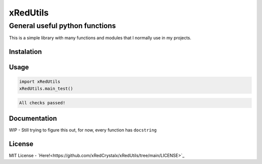 =========
xRedUtils
=========

General useful python functions
===============================

This is a simple library with many functions and modules that I normally use in my projects.

Instalation
-----------

.. code-block::
    pip install xRedUtils

Usage
-----

.. code-block:: python

    import xRedUtils
    xRedUtils.main_test()

.. code-block::

    All checks passed!

Documentation
-------------
WIP - Still trying to figure this out, for now, every function has ``docstring``

License
-------
MIT License - `Here!<https://github.com/xRedCrystalx/xRedUtils/tree/main/LICENSE>`_